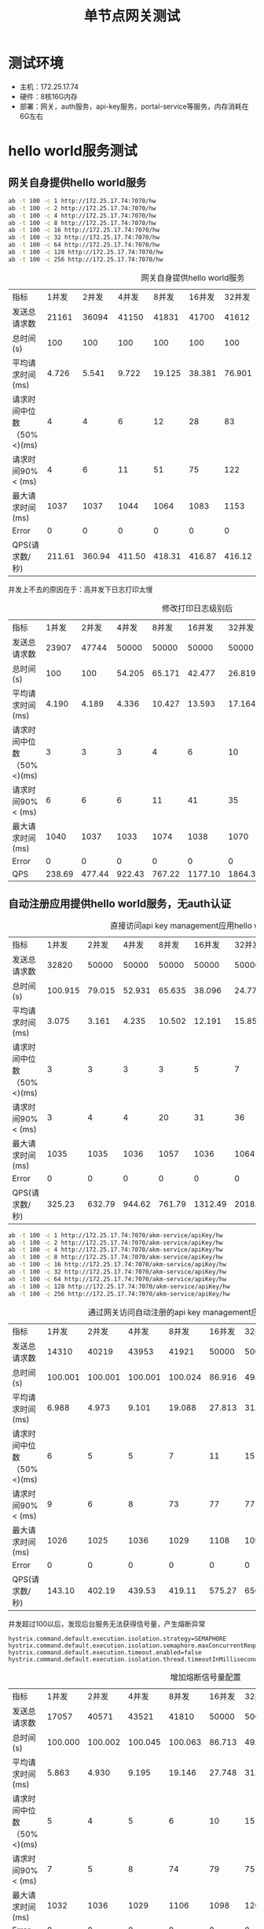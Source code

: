 #+TITLE: 单节点网关测试
#+HTML_HEAD: <link rel="stylesheet" type="text/css" href="css/main.css" />
#+HTML_LINK_UP: zuul_test.html   
#+HTML_LINK_HOME: zuul_test.html
#+OPTIONS: num:nil timestamp:nil 

*  测试环境
+ 主机：172.25.17.74
+ 硬件：8核16G内存
+ 部署：网关，auth服务，api-key服务，portal-service等服务，内存消耗在6G左右

* hello world服务测试
** 网关自身提供hello world服务
   #+BEGIN_SRC sh
     ab -t 100 -c 1 http://172.25.17.74:7070/hw 
     ab -t 100 -c 2 http://172.25.17.74:7070/hw 
     ab -t 100 -c 4 http://172.25.17.74:7070/hw 
     ab -t 100 -c 8 http://172.25.17.74:7070/hw 
     ab -t 100 -c 16 http://172.25.17.74:7070/hw
     ab -t 100 -c 32 http://172.25.17.74:7070/hw
     ab -t 100 -c 64 http://172.25.17.74:7070/hw
     ab -t 100 -c 128 http://172.25.17.74:7070/hw
     ab -t 100 -c 256 http://172.25.17.74:7070/hw
   #+END_SRC
   
   #+CAPTION: 网关自身提供hello world服务
   #+ATTR_HTML: :border 1 :rules all :frame boader
   | 指标                      |  1并发 |  2并发 |  4并发 |  8并发 | 16并发 | 32并发 | 64 并发 | 128并发 | 256并发 |
   | 发送总请求数              |  21161 |  36094 |  41150 |  41831 |  41700 |  41612 |   41564 |   41418 |   41299 |
   | 总时间(s)                 |    100 |    100 |    100 |    100 |    100 |    100 |     100 |     100 |     100 |
   | 平均请求时间(ms)          |  4.726 |  5.541 |  9.722 | 19.125 | 38.381 | 76.901 | 153.980 | 309.110 | 619.883 |
   | 请求时间中位数（50%<)(ms) |      4 |      4 |      6 |     12 |     28 |     83 |     149 |     326 |     639 |
   | 请求时间90%< (ms)         |      4 |      6 |     11 |     51 |     75 |    122 |     270 |     519 |     938 |
   | 最大请求时间(ms)          |   1037 |   1037 |   1044 |   1064 |   1083 |   1153 |    1257 |    1556 |    2205 |
   | Error                     |      0 |      0 |      0 |      0 |      0 |      0 |       0 |       0 |       0 |
   | QPS(请求数/秒)            | 211.61 | 360.94 | 411.50 | 418.31 | 416.87 | 416.12 |  415.64 |  414.18 |  412.99 |
   
   并发上不去的原因在于：高并发下日志打印太慢
   #+CAPTION: 修改打印日志级别后
   #+ATTR_HTML: :border 1 :rules all :frame boader
   | 指标                      |  1并发 |  2并发 |  4并发 |  8并发 |  16并发 |  32并发 | 64 并发 | 128并发 | 256并发 |
   | 发送总请求数              |  23907 |  47744 |  50000 |  50000 |   50000 |   50000 |   50000 |   50000 |   50000 |
   | 总时间(s)                 |    100 |    100 | 54.205 | 65.171 |  42.477 |  26.819 |  23.859 |  23.820 |  23.424 |
   | 平均请求时间(ms)          |  4.190 |  4.189 |  4.336 | 10.427 |  13.593 |  17.164 |  30.540 |  60.978 | 119.929 |
   | 请求时间中位数（50%<)(ms) |      3 |      3 |      3 |      4 |       6 |      10 |      13 |      20 |      49 |
   | 请求时间90%< (ms)         |      6 |      6 |      6 |     11 |      41 |      35 |      75 |     159 |     190 |
   | 最大请求时间(ms)          |   1040 |   1037 |   1033 |   1074 |    1038 |    1070 |    1100 |    2099 |    1672 |
   | Error                     |      0 |      0 |      0 |      0 |       0 |       0 |       0 |       0 |       0 |
   | QPS                       | 238.69 | 477.44 | 922.43 | 767.22 | 1177.10 | 1864.35 | 2095.63 | 2099.10 | 2134.60 |
   
** 自动注册应用提供hello world服务，无auth认证
   
   #+CAPTION: 直接访问api key management应用hello world服务
   #+ATTR_HTML: :border 1 :rules all :frame boader
   | 指标                      |   1并发 |  2并发 |  4并发 |  8并发 |  16并发 |  32并发 | 64 并发 | 128并发 | 256并发 |
   | 发送总请求数              |   32820 |  50000 |  50000 |  50000 |   50000 |   50000 |   50000 |   50000 |   50000 |
   | 总时间(s)                 | 100.915 | 79.015 | 52.931 | 65.635 |  38.096 |  24.777 |  23.970 |  23.884 |  24.870 |
   | 平均请求时间(ms)          |   3.075 |  3.161 |  4.235 | 10.502 |  12.191 |  15.857 |  30.682 |  61.142 | 127.334 |
   | 请求时间中位数（50%<)(ms) |       3 |      3 |      3 |      3 |       5 |       7 |       9 |      14 |      41 |
   | 请求时间90%< (ms)         |       3 |      4 |      4 |     20 |      31 |      36 |      80 |     171 |     309 |
   | 最大请求时间(ms)          |    1035 |   1035 |   1036 |   1057 |    1036 |    1064 |    1068 |    1211 |    1913 |
   | Error                     |       0 |      0 |      0 |      0 |       0 |       0 |       0 |       0 |       0 |
   | QPS(请求数/秒)            |  325.23 | 632.79 | 944.62 | 761.79 | 1312.49 | 2018.03 | 2085.91 | 2093.48 | 2010.47 |
   
      #+BEGIN_SRC sh
    ab -t 100 -c 1 http://172.25.17.74:7070/akm-service/apiKey/hw 
    ab -t 100 -c 2 http://172.25.17.74:7070/akm-service/apiKey/hw 
    ab -t 100 -c 4 http://172.25.17.74:7070/akm-service/apiKey/hw 
    ab -t 100 -c 8 http://172.25.17.74:7070/akm-service/apiKey/hw 
    ab -t 100 -c 16 http://172.25.17.74:7070/akm-service/apiKey/hw 
    ab -t 100 -c 32 http://172.25.17.74:7070/akm-service/apiKey/hw 
    ab -t 100 -c 64 http://172.25.17.74:7070/akm-service/apiKey/hw 
    ab -t 100 -c 128 http://172.25.17.74:7070/akm-service/apiKey/hw 
    ab -t 100 -c 256 http://172.25.17.74:7070/akm-service/apiKey/hw
   #+END_SRC
   
   #+CAPTION: 通过网关访问自动注册的api key management应用hello world服务
   #+ATTR_HTML: :border 1 :rules all :frame boader
   | 指标                      |   1并发 |   2并发 |   4并发 |   8并发 | 16并发 | 32并发 | 64 并发 | 128并发 |  256并发 |
   | 发送总请求数              |   14310 |   40219 |   43953 |   41921 |  50000 |  50000 |   50000 |   41020 |    11363 |
   | 总时间(s)                 | 100.001 | 100.001 | 100.001 | 100.024 | 86.916 | 49.743 |  45.481 | 103.918 |  101.969 |
   | 平均请求时间(ms)          |   6.988 |   4.973 |   9.101 |  19.088 | 27.813 | 31.835 |  58.216 | 324.269 | 2297.280 |
   | 请求时间中位数（50%<)(ms) |       6 |       5 |       5 |       7 |     11 |     15 |      23 |      27 |       67 |
   | 请求时间90%< (ms)         |       9 |       6 |       8 |      73 |     77 |     77 |     130 |     370 |     5633 |
   | 最大请求时间(ms)          |    1026 |    1025 |    1036 |    1029 |   1108 |   1091 |    2386 |    5610 |    16258 |
   | Error                     |       0 |       0 |       0 |       0 |      0 |      0 |       0 |     106 |        7 |
   | QPS(请求数/秒)            |  143.10 |  402.19 |  439.53 |  419.11 | 575.27 | 656.70 | 1099.35 |  394.73 |   111.44 |
   
   并发超过100以后，发现后台服务无法获得信号量，产生熔断异常
   
   #+BEGIN_SRC
  hystrix.command.default.execution.isolation.strategy=SEMAPHORE
  hystrix.command.default.execution.isolation.semaphore.maxConcurrentRequests=100000
  hystrix.command.default.execution.timeout.enabled=false
  hystrix.command.default.execution.isolation.thread.timeoutInMilliseconds=20000
   #+END_SRC
   
   #+CAPTION: 增加熔断信号量配置
   #+ATTR_HTML: :border 1 :rules all :frame boader
   | 指标                      |   1并发 |   2并发 |   4并发 |   8并发 | 16并发 |  32并发 | 64 并发 | 128并发 | 256并发 |
   | 发送总请求数              |   17057 |   40571 |   43521 |   41810 |  50000 |   50000 |   50000 |   50000 |   50000 |
   | 总时间(s)                 | 100.000 | 100.002 | 100.045 | 100.063 | 86.713 |  49.131 |  43.806 |  42.358 |  44.288 |
   | 平均请求时间(ms)          |   5.863 |   4.930 |   9.195 |  19.146 | 27.748 |  31.444 |  56.071 | 108.437 | 226.755 |
   | 请求时间中位数（50%<)(ms) |       5 |       4 |       5 |       6 |     10 |      15 |      21 |      42 |      60 |
   | 请求时间90%< (ms)         |       7 |       5 |       8 |      74 |     79 |      75 |     134 |     295 |     651 |
   | 最大请求时间(ms)          |    1032 |    1036 |    1029 |    1106 |   1098 |    1200 |    2178 |    3030 |    4115 |
   | Error                     |       0 |       0 |       0 |       0 |      0 |       0 |       0 |       0 |       0 |
   | QPS(请求数/秒)            |  170.57 |  405.70 |  435.01 |  417.84 | 576.62 | 1017.70 | 1141.41 | 1180.41 | 1128.97 |

经过网关路由后QPS下降了一半   
** 自动注册应用提供hello world服务，oauth认证
   
   #+CAPTION: 通过网关访问自动注册的api key management应用hello world服务, oauth安全认证
   #+ATTR_HTML: :border 1 :rules all :frame boader
   | 指标                      |   1并发 |   2并发 |   4并发 |   8并发 |  16并发 |  32并发 | 64 并发 |  128并发 |  256并发 |
   | 发送总请求数              |    3497 |    6172 |   11120 |   12511 |   12580 |   12561 |   12513 |    12455 |    12278 |
   | 总时间(s)                 | 100.006 | 100.022 | 100.008 | 100.016 | 100.000 | 100.018 | 100.004 |  100.007 |  100.020 |
   | 平均请求时间(ms)          |  28.598 |  32.412 |  35.974 |  63.954 | 127.186 | 254.801 | 511.490 | 1027.768 | 2085.444 |
   | 请求时间中位数（50%<)(ms) |      28 |      31 |      34 |      62 |     127 |     258 |     523 |     1051 |     2105 |
   | 请求时间90%< (ms)         |      31 |      36 |      44 |      81 |     155 |     307 |     622 |     1248 |     2440 |
   | 最大请求时间(ms)          |     354 |    1053 |    1071 |    1108 |    1119 |    1307 |    1624 |     2207 |     3676 |
   | Error                     |       0 |       0 |       0 |       0 |       0 |       0 |       0 |        0 |        0 |
   | QPS(请求数/秒)            |   34.97 |   61.71 |  111.19 |  125.09 |  125.80 |  125.59 |  125.12 |   124.54 |   122.76 |
   
      #+BEGIN_SRC sh
    ab -H 'authorization: Bearer TGT-117-ei2eTUuee9OndJpbLqowydpby5esHe0qmX7adwDiRQMhCcfusc-cas01.example.org' -t 100 -c 1 http://172.25.17.74:7070/akm-service/apiKey/hw
    ab -H 'authorization: Bearer TGT-117-ei2eTUuee9OndJpbLqowydpby5esHe0qmX7adwDiRQMhCcfusc-cas01.example.org' -t 100 -c 2 http://172.25.17.74:7070/akm-service/apiKey/hw
    ab -H 'authorization: Bearer TGT-117-ei2eTUuee9OndJpbLqowydpby5esHe0qmX7adwDiRQMhCcfusc-cas01.example.org' -t 100 -c 4 http://172.25.17.74:7070/akm-service/apiKey/hw
    ab -H 'authorization: Bearer TGT-117-ei2eTUuee9OndJpbLqowydpby5esHe0qmX7adwDiRQMhCcfusc-cas01.example.org' -t 100 -c 8 http://172.25.17.74:7070/akm-service/apiKey/hw
    ab -H 'authorization: Bearer TGT-117-ei2eTUuee9OndJpbLqowydpby5esHe0qmX7adwDiRQMhCcfusc-cas01.example.org' -t 100 -c 16 http://172.25.17.74:7070/akm-service/apiKey/hw
    ab -H 'authorization: Bearer TGT-117-ei2eTUuee9OndJpbLqowydpby5esHe0qmX7adwDiRQMhCcfusc-cas01.example.org' -t 100 -c 32 http://172.25.17.74:7070/akm-service/apiKey/hw
    ab -H 'authorization: Bearer TGT-117-ei2eTUuee9OndJpbLqowydpby5esHe0qmX7adwDiRQMhCcfusc-cas01.example.org' -t 100 -c 64 http://172.25.17.74:7070/akm-service/apiKey/hw
    ab -H 'authorization: Bearer TGT-117-ei2eTUuee9OndJpbLqowydpby5esHe0qmX7adwDiRQMhCcfusc-cas01.example.org' -t 100 -c 128 http://172.25.17.74:7070/akm-service/apiKey/hw
    ab -H 'authorization: Bearer TGT-117-ei2eTUuee9OndJpbLqowydpby5esHe0qmX7adwDiRQMhCcfusc-cas01.example.org' -t 100 -c 256 http://172.25.17.74:7070/akm-service/apiKey/hw
   #+END_SRC

   #+CAPTION: redis中缓存oauth认证结果，有效期为1个小时
   #+ATTR_HTML: :border 1 :rules all :frame boader
   | 指标                      |   1并发 |   2并发 |   4并发 |   8并发 |  16并发 | 32并发 | 64 并发 | 128并发 | 256并发 |
   | 发送总请求数              |   14433 |   29669 |   48164 |   41777 |   49499 |  50000 |   50000 |   50000 |   50000 |
   | 总时间(s)                 | 100.000 | 100.000 | 100.043 | 100.000 | 100.000 | 57.528 |  49.028 |  45.796 |  48.216 |
   | 平均请求时间(ms)          |   6.929 |   6.741 |   8.309 |  19.149 |  32.324 | 36.818 |  62.756 | 117.238 | 246.865 |
   | 请求时间中位数（50%<)(ms) |       5 |       5 |       6 |       7 |      11 |     19 |      29 |      57 |     164 |
   | 请求时间90%< (ms)         |       6 |       6 |       7 |      66 |      79 |     88 |     144 |     304 |     571 |
   | 最大请求时间(ms)          |    1039 |    1034 |    1050 |    1085 |    3298 |   1131 |    1790 |    1959 |    3095 |
   | Error                     |       0 |       0 |       0 |       0 |       0 |      0 |       0 |       0 |       0 |
   | QPS(请求数/秒)            |  144.33 |  296.69 |  481.43 |  417.77 |  494.99 | 869.14 | 1019.82 | 1091.79 | 1037.00 |
   
   缓存安全认证结果后QPS相比无安全认证稍微有下降

** 数据库精确匹配路由hello world服务, 无auth认证
   
   #+CAPTION: 基于数据库配置路由hello world服务, 无auth认证
   #+ATTR_HTML: :border 1 :rules all :frame boader
   | 指标                      |   1并发 |   2并发 |   4并发 |   8并发 | 16并发 | 32并发 | 64 并发 | 128并发 | 256并发 |
   | 发送总请求数              |   20668 |   41126 |   44598 |   42008 |  50000 |  50000 |   50000 |   50000 |   50000 |
   | 总时间(s)                 | 100.002 | 100.002 | 100.002 | 100.004 | 90.788 | 52.921 |  46.244 |  45.292 |  40.550 |
   | 平均请求时间(ms)          |   4.839 |   4.863 |   8.969 |  19.045 | 29.052 | 33.870 |  59.192 | 115.946 | 207.616 |
   | 请求时间中位数（50%<)(ms) |       4 |       4 |       5 |       7 |     11 |     18 |      27 |      46 |     100 |
   | 请求时间90%< (ms)         |       5 |       5 |       8 |      70 |     79 |     81 |     141 |     265 |     582 |
   | 最大请求时间(ms)          |    1029 |    1026 |    1018 |    1031 |   1109 |   1116 |    2573 |    4056 |    3666 |
   | Error                     |       0 |       0 |       2 |       0 |      1 |      0 |       0 |       1 |       0 |
   | QPS(请求数/秒)            |  206.67 |  411.25 |  445.97 |  420.06 | 550.73 | 944.80 | 1081.23 | 1103.96 | 1233.05 |
   
** 数据库精确匹配路由hello world服务, 缓存Oauth认证结果
   
   #+CAPTION: 基于数据库配置路由hello world服务, 缓存Oauth认证结果
   #+ATTR_HTML: :border 1 :rules all :frame boader
   | 指标                      |   1并发 |   2并发 |   4并发 |   8并发 | 16并发 | 32并发 | 64 并发 | 128并发 | 256并发 |
   | 发送总请求数              |   17553 |   34038 |   45800 |   42053 |  50000 |  50000 |   50000 |   50000 |   50000 |
   | 总时间(s)                 | 100.000 | 100.002 | 100.001 | 100.006 | 97.159 | 57.970 |  47.910 |  42.522 |  39.128 |
   | 平均请求时间(ms)          |   5.697 |   5.876 |   8.734 |  19.025 | 31.091 | 37.101 |  61.325 | 108.857 | 200.337 |
   | 请求时间中位数（50%<)(ms) |       5 |       5 |       6 |       8 |     13 |     21 |      33 |      56 |     126 |
   | 请求时间90%< (ms)         |       6 |       6 |       9 |      67 |     79 |     83 |     141 |     262 |     488 |
   | 最大请求时间(ms)          |    1013 |    1033 |     214 |    1031 |   1060 |   1064 |    1921 |    1683 |    2851 |
   | Error                     |       0 |       0 |       0 |       0 |      0 |      0 |       0 |       3 |       2 |
   | QPS(请求数/秒)            |  175.53 |  340.37 |  458.00 |  420.50 | 514.62 | 862.52 | 1043.62 | 1175.85 | 1277.85 |
   
** 数据库模糊路径匹配路由hello world服务, 无安全认证
   
   #+CAPTION: 数据库路径模糊匹配hello world服务, 无安全认证
   #+ATTR_HTML: :border 1 :rules all :frame boader
   | 指标                      |   1并发 |   2并发 |   4并发 |   8并发 | 16并发 | 32并发 | 64 并发 | 128并发 | 256并发 |
   | 发送总请求数              |   19159 |   36485 |   46210 |   42780 |  50000 |  50000 |   50000 |   50000 |   50000 |
   | 总时间(s)                 | 100.000 | 100.001 | 100.882 | 100.028 | 91.421 | 53.711 |  44.517 |  38.727 |  46.637 |
   | 平均请求时间(ms)          |   5.219 |   5.482 |   8.732 |  18.706 | 29.255 | 34.375 |  56.982 |  99.140 | 238.783 |
   | 请求时间中位数（50%<)(ms) |       5 |       5 |       5 |       7 |     12 |     17 |      26 |      51 |      81 |
   | 请求时间90%< (ms)         |       6 |       6 |       8 |      69 |     78 |     80 |     129 |     241 |     538 |
   | 最大请求时间(ms)          |    1029 |    1036 |    1059 |    1035 |   1185 |   1125 |    3189 |    1670 |    5218 |
   | Error                     |       0 |       0 |       0 |       0 |      0 |      0 |       0 |       0 |       2 |
   | QPS(请求数/秒)            |  191.59 |  364.85 |  458.06 |  427.68 | 546.92 | 930.91 | 1123.17 | 1291.10 | 1072.10 |
   
** 数据库模糊路径匹配路由hello world服务, 缓存Oauth认证结果
   
   #+CAPTION: 数据库路径模糊匹配hello world服务, 缓存Oauth认证结果
   #+ATTR_HTML: :border 1 :rules all :frame boader
   | 指标                      |   1并发 |   2并发 |   4并发 |   8并发 | 16并发 | 32并发 | 64 并发 | 128并发 | 256并发 |
   | 发送总请求数              |   16424 |   32172 |   46472 |   42636 |  50000 |  50000 |   50000 |   50000 |   50000 |
   | 总时间(s)                 | 100.001 | 100.004 | 100.000 | 100.026 | 97.788 | 61.316 |  48.973 |  42.492 |  40.519 |
   | 平均请求时间(ms)          |   6.089 |   6.217 |   8.607 |  18.768 | 31.292 | 39.242 |  62.685 | 108.780 | 207.459 |
   | 请求时间中位数（50%<)(ms) |       6 |       6 |       6 |       8 |     13 |     22 |      34 |      60 |     126 |
   | 请求时间90%< (ms)         |       6 |       7 |       8 |      65 |     79 |     87 |     141 |     256 |     500 |
   | 最大请求时间(ms)          |    1022 |    1034 |    1037 |    1041 |   1034 |   1452 |    2420 |    1325 |    3832 |
   | Error                     |       0 |       0 |       0 |       1 |      0 |      0 |       0 |       0 |       2 |
   | QPS(请求数/秒)            |  164.24 |  321.71 |  464.72 |  426.25 | 511.31 | 815.45 | 1020.98 | 1176.69 | 1233.98 |
   
   基于数据库配置的路由和自动注册的应用QPS差不多

* 业务应用测试 
每次API调用返回数据量7936 bytes 
** 直接调用后台/portal/products  
   #+BEGIN_SRC sh
    ab -t 100 -c 20 http://172.25.12.81:6000/portal/products
    ab -t 100 -c 50 http://172.25.12.81:6000/portal/products
    ab -t 100 -c 100 http://172.25.12.81:6000/portal/products
    ab -t 100 -c 200 http://172.25.12.81:6000/portal/products
    ab -t 100 -c 300 http://172.25.12.81:6000/portal/products
    ab -t 100 -c 500 http://172.25.12.81:6000/portal/products
    ab -t 100 -c 1000 http://172.25.12.81:6000/portal/products
   #+END_SRC
   
   #+CAPTION: 直接调用后台/portal/products
   #+ATTR_HTML: :border 1 :rules all :frame boader
   | 指标                      | 20 并发 | 50并发 | 100 并发 | 200 并发 | 300并发 | 500并发 | 1000并发 |
   | 发送总请求数              |   50000 |  50000 |    50000 |    50000 |   50000 |   50000 |    50000 |
   | 总时间(s)                 |  78.843 | 71.038 |   60.544 |   53.550 |  45.478 |  43.113 |   38.173 |
   | 平均请求时间(ms)          |  31.537 | 71.038 |  121.087 |  214.200 | 272.871 | 431.132 |  763.462 |
   | 请求时间中位数（50%<)(ms) |      28 |     66 |      121 |      232 |     283 |     464 |      851 |
   | 请求时间90%< (ms)         |      50 |    112 |      199 |      351 |     440 |     700 |     1220 |
   | 最大请求时间(ms)          |    1065 |   1137 |     1123 |     1373 |    1720 |    4223 |     4593 |
   | Error                     |       0 |      0 |        0 |        0 |       0 |       0 |        0 |
   | QPS(请求数/秒)            |  634.17 | 703.85 |   825.85 |   933.71 | 1099.42 | 1159.74 |  1309.82 |
** 网关优化前调用/portal/products
   #+BEGIN_SRC sh
    ab -t 100 -c 20 -H "Authorization: Bearer TGT-156-g7eqzcM5fY167ueeyCuJGSRljrEslehswfY52rjlwX2yQErrx4-cas01.example.org" http://172.25.12.81:7070/portal/products
    ab -t 100 -c 50  -H "Authorization: Bearer TGT-156-g7eqzcM5fY167ueeyCuJGSRljrEslehswfY52rjlwX2yQErrx4-cas01.example.org" http://172.25.12.81:7070/portal/products
    ab -t 100 -c 100  -H "Authorization: Bearer TGT-156-g7eqzcM5fY167ueeyCuJGSRljrEslehswfY52rjlwX2yQErrx4-cas01.example.org" http://172.25.12.81:7070/portal/products
    ab -t 100 -c 200  -H "Authorization: Bearer TGT-156-g7eqzcM5fY167ueeyCuJGSRljrEslehswfY52rjlwX2yQErrx4-cas01.example.org" http://172.25.12.81:7070/portal/products
   #+END_SRC
   
   #+CAPTION: 81环境网关路由后台/portal/products
   #+ATTR_HTML: :border 1 :rules all :frame boader
   | 指标                      | 20 并发 |  50并发 | 100 并发 | 200 并发 |
   | 发送总请求数              |    7805 |    8087 |     8001 |     8069 |
   | 总时间(s)                 | 100.010 | 100.041 |  100.018 |  100.098 |
   | 平均请求时间(ms)          | 256.273 | 618.529 | 1250.069 | 2481.047 |
   | 请求时间中位数（50%<)(ms) |     243 |     596 |     1211 |     2400 |
   | 请求时间90%< (ms)         |     371 |    1029 |     1897 |     3807 |
   | 最大请求时间(ms)          |     915 |    1704 |     3908 |     6246 |
   | Error                     |       0 |       0 |        0 |        0 |
   | QPS(请求数/秒)            |   78.04 |   80.84 |    80.00 |    80.61 |

** 网关优化后调用/portal/products   
   #+BEGIN_SRC sh
        ab -t 100 -c 20 -H "Authorization: Bearer TGT-156-g7eqzcM5fY167ueeyCuJGSRljrEslehswfY52rjlwX2yQErrx4-cas01.example.org" http://172.25.17.74:7070/portal/products
        ab -t 100 -c 50  -H "Authorization: Bearer TGT-156-g7eqzcM5fY167ueeyCuJGSRljrEslehswfY52rjlwX2yQErrx4-cas01.example.org" http://172.25.17.74:7070/portal/products
        ab -t 100 -c 100  -H "Authorization: Bearer TGT-156-g7eqzcM5fY167ueeyCuJGSRljrEslehswfY52rjlwX2yQErrx4-cas01.example.org" http://172.25.17.74:7070/portal/products
        ab -t 100 -c 200  -H "Authorization: Bearer TGT-156-g7eqzcM5fY167ueeyCuJGSRljrEslehswfY52rjlwX2yQErrx4-cas01.example.org" http://172.25.17.74:7070/portal/products
   #+END_SRC
   
   #+CAPTION: 74环境网关路由后台/portal/products
   #+ATTR_HTML: :border 1 :rules all :frame boader
   | 指标                      | 20 并发 |  50并发 | 100 并发 | 200 并发 |
   | 发送总请求数              |   36489 |   38518 |    41546 |    43017 |
   | 总时间(s)                 | 100.002 | 100.000 |  100.002 |  100.011 |
   | 平均请求时间(ms)          |  54.812 | 129.810 |  240.701 |  464.982 |
   | 请求时间中位数（50%<)(ms) |      49 |     122 |      246 |      516 |
   | 请求时间90%< (ms)         |      84 |     194 |      356 |      674 |
   | 最大请求时间(ms)          |    1128 |    1302 |     1419 |     2050 |
   | Error                     |       0 |       0 |        0 |        0 |
   | QPS(请求数/秒)            |  364.88 |  385.18 |   415.45 |   430.12 |

与直接调用相比QPS下降了一半，并发越高，下降越明显，网关超过100后QPS提高不大

* 单节点测试总结
+ spring boot应用并发超过100以后，QPS基本不会提高，等待时间成比例增长，启动线程的开销，以及线程上下文切换的耗时，开辟线程带来的内存损耗都会影响性能，相比较而言go程序的性能非常好，基本上能支持到上千个并发
+ 在频繁调用的代码中，写日志文件会大大降低并发性能
+ 调用安全认证模块，急剧降低并发性能
+ 经过网关QPS会下降一半以上，随着并发量上升，性能下降越明显

[[file:cluster_test.org][Next：集群群环境测试结果]]

[[file:zuul_test.org][Home：目录]]
